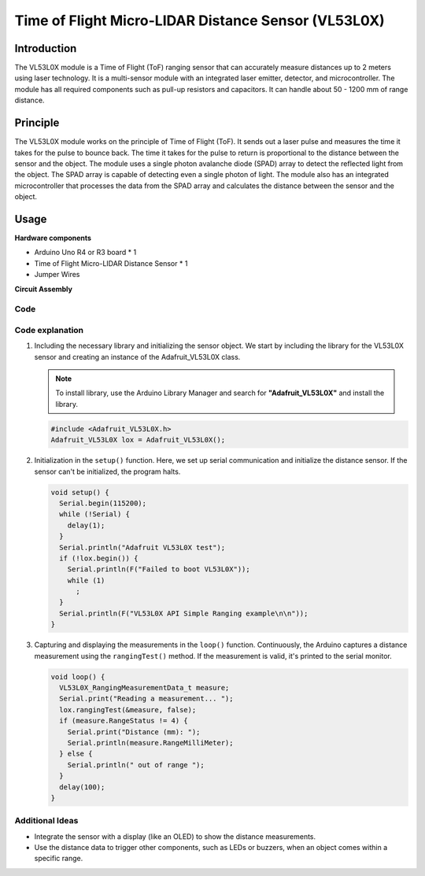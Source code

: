 .. _cpn_VL53L0X:

Time of Flight Micro-LIDAR Distance Sensor (VL53L0X)
==========================

.. image:: img/20_VL53L0X_module.png
    :width: 350
    :align: center



Introduction
---------------------------

The VL53L0X module is a Time of Flight (ToF) ranging sensor that can accurately measure distances up to 2 meters using laser technology. It is a multi-sensor module with an integrated laser emitter, detector, and microcontroller. The module has all required components such as pull-up resistors and capacitors. It can handle about 50 - 1200 mm of range distance.


Principle
---------------------------
The VL53L0X module works on the principle of Time of Flight (ToF). It sends out a laser pulse and measures the time it takes for the pulse to bounce back. The time it takes for the pulse to return is proportional to the distance between the sensor and the object. The module uses a single photon avalanche diode (SPAD) array to detect the reflected light from the object. The SPAD array is capable of detecting even a single photon of light. The module also has an integrated microcontroller that processes the data from the SPAD array and calculates the distance between the sensor and the object.


Usage
---------------------------

**Hardware components**

- Arduino Uno R4 or R3 board * 1
- Time of Flight Micro-LIDAR Distance Sensor * 1
- Jumper Wires


**Circuit Assembly**

.. image:: img/20_VL53L0X_module_circuit.png
    :width: 550
    :align: center

.. raw:: html
    
    <br/><br/>   

Code
^^^^^^^^^^^^^^^^^^^^

.. raw:: html
    
    <iframe src=https://create.arduino.cc/editor/sunfounder01/d1f540b1-8a29-40cd-ba12-84c34f0ab4a3/preview?embed style="height:510px;width:100%;margin:10px 0" frameborder=0></iframe>


.. raw:: html

   <video loop autoplay muted style = "max-width:100%">
      <source src="../_static/video/basic/20-component_VL53L0X.mp4"  type="video/mp4">
      Your browser does not support the video tag.
   </video>
   <br/><br/>  

Code explanation
^^^^^^^^^^^^^^^^^^^^

#. Including the necessary library and initializing the sensor object. We start by including the library for the VL53L0X sensor and creating an instance of the Adafruit_VL53L0X class.

   .. note:: 
      To install library, use the Arduino Library Manager and search for **"Adafruit_VL53L0X"** and install the library.  

   .. code-block:: arduino

      #include <Adafruit_VL53L0X.h>
      Adafruit_VL53L0X lox = Adafruit_VL53L0X();

#. Initialization in the ``setup()`` function. Here, we set up serial communication and initialize the distance sensor. If the sensor can't be initialized, the program halts.

   .. code-block:: arduino

      void setup() {
        Serial.begin(115200);
        while (!Serial) {
          delay(1);
        }
        Serial.println("Adafruit VL53L0X test");
        if (!lox.begin()) {
          Serial.println(F("Failed to boot VL53L0X"));
          while (1)
            ;
        }
        Serial.println(F("VL53L0X API Simple Ranging example\n\n"));
      }

#. Capturing and displaying the measurements in the ``loop()`` function. Continuously, the Arduino captures a distance measurement using the ``rangingTest()`` method. If the measurement is valid, it's printed to the serial monitor.

   .. code-block:: arduino
       
      void loop() {
        VL53L0X_RangingMeasurementData_t measure;
        Serial.print("Reading a measurement... ");
        lox.rangingTest(&measure, false);
        if (measure.RangeStatus != 4) {
          Serial.print("Distance (mm): ");
          Serial.println(measure.RangeMilliMeter);
        } else {
          Serial.println(" out of range ");
        }
        delay(100);
      }

Additional Ideas
^^^^^^^^^^^^^^^^^^^^

- Integrate the sensor with a display (like an OLED) to show the distance measurements.
- Use the distance data to trigger other components, such as LEDs or buzzers, when an object comes within a specific range.


